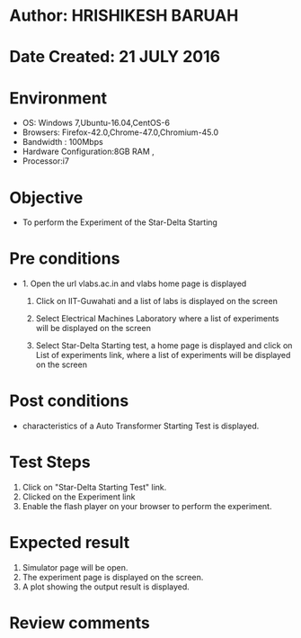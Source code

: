 * Author: HRISHIKESH BARUAH
* Date Created: 21 JULY 2016
* Environment
  - OS: Windows 7,Ubuntu-16.04,CentOS-6
  - Browsers: Firefox-42.0,Chrome-47.0,Chromium-45.0
  - Bandwidth : 100Mbps
  - Hardware Configuration:8GB RAM ,
  - Processor:i7

* Objective
  - To perform the Experiment of the Star-Delta Starting

* Pre conditions
  - 1. Open the url vlabs.ac.in and vlabs home page is displayed

    2. Click on IIT-Guwahati and a list of labs is displayed on the screen

	3. Select Electrical Machines Laboratory where a list of experiments will be displayed on the screen

	4. Select Star-Delta Starting test, a home page is displayed and click on List of experiments link,  where a list of experiments will be displayed on the screen

* Post conditions
   - characteristics of a Auto Transformer Starting Test is displayed.
* Test Steps
  1. Click on  "Star-Delta Starting Test" link.
  2. Clicked on the Experiment link
  3. Enable the flash player on your browser to perform the experiment.

* Expected result
  1. Simulator page will be open.
  2. The experiment page is displayed on the screen.
  3. A plot showing the output result is displayed.

* Review comments
